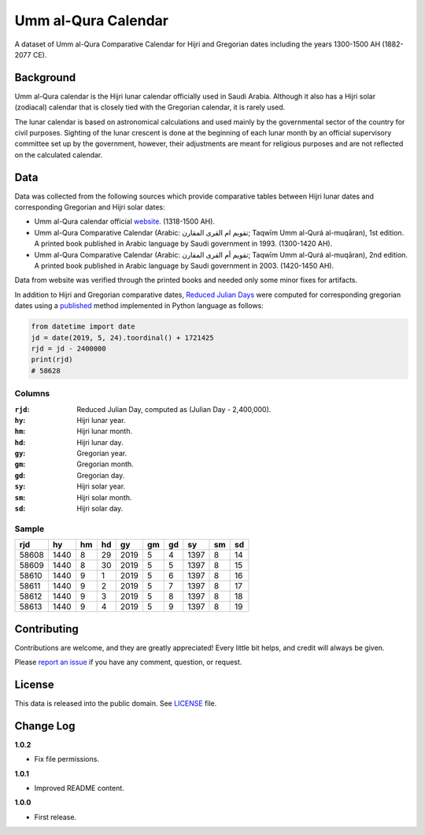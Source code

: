 Umm al-Qura Calendar
====================

A dataset of Umm al-Qura Comparative Calendar for Hijri and Gregorian dates
including the years 1300-1500 AH (1882-2077 CE).

|data| |license|

.. |data|
   image:: https://goodtables.io/badge/github/dralshehri/ummalqura-calendar.svg
   :alt: Data Status
   :target: https://goodtables.io/github/dralshehri/ummalqura-calendar
.. |license|
   image:: https://img.shields.io/github/license/dralshehri/ummalqura-calendar.svg
   :alt: License
   :target: https://github.com/dralshehri/ummalqura-calendar/blob/master/LICENSE

Background
----------

Umm al-Qura calendar is the Hijri lunar calendar officially used in Saudi
Arabia. Although it also has a Hijri solar (zodiacal) calendar that is closely
tied with the Gregorian calendar, it is rarely used.

The lunar calendar is based on astronomical calculations and used mainly by
the governmental sector of the country for civil purposes. Sighting of the
lunar crescent is done at the beginning of each lunar month by an official
supervisory committee set up by the government, however, their adjustments are
meant for religious purposes and are not reflected on the calculated calendar.

Data
----

Data was collected from the following sources which provide comparative tables
between Hijri lunar dates and corresponding Gregorian and Hijri solar dates:

- Umm al-Qura calendar official `website`_.
  (1318-1500 AH).
- Umm al-Qura Comparative Calendar (Arabic: تقويم ام القرى المقارن;
  Taqwīm Umm al-Qurá al-muqāran), 1st edition.
  A printed book published in Arabic language by Saudi government in 1993.
  (1300-1420 AH).
- Umm al-Qura Comparative Calendar (Arabic: تقويم أم القرى المقارن;
  Taqwīm Umm al-Qurá al-muqāran), 2nd edition.
  A printed book published in Arabic language by Saudi government in 2003.
  (1420-1450 AH).

Data from website was verified through the printed books and needed only some
minor fixes for artifacts.

In addition to Hijri and Gregorian comparative dates, `Reduced Julian Days`_
were computed for corresponding gregorian dates using a `published`_ method
implemented in Python language as follows:

.. code-block:: Python

    from datetime import date
    jd = date(2019, 5, 24).toordinal() + 1721425
    rjd = jd - 2400000
    print(rjd)
    # 58628

.. _website: http://www.ummulqura.org.sa/Index.aspx
.. _Reduced Julian Days: https://calendars.wikia.org/wiki/Julian_day_number
.. _published: http://citeseerx.ist.psu.edu/viewdoc/summary?doi=10.1.1.13.9215

Columns
~~~~~~~

:``rjd``: Reduced Julian Day, computed as (Julian Day - 2,400,000).
:``hy``: Hijri lunar year.
:``hm``: Hijri lunar month.
:``hd``: Hijri lunar day.
:``gy``: Gregorian year.
:``gm``: Gregorian month.
:``gd``: Gregorian day.
:``sy``: Hijri solar year.
:``sm``: Hijri solar month.
:``sd``: Hijri solar day.

Sample
~~~~~~

=======  ======  ====  ====  ======  ====  ====  ======  ====  ====
  rjd      hy     hm    hd     gy     gm    gd     sy     sm    sd
=======  ======  ====  ====  ======  ====  ====  ======  ====  ====
 58608    1440    8     29    2019    5     4     1397     8    14
 58609    1440    8     30    2019    5     5     1397     8    15
 58610    1440    9     1     2019    5     6     1397     8    16
 58611    1440    9     2     2019    5     7     1397     8    17
 58612    1440    9     3     2019    5     8     1397     8    18
 58613    1440    9     4     2019    5     9     1397     8    19
=======  ======  ====  ====  ======  ====  ====  ======  ====  ====

Contributing
------------

Contributions are welcome, and they are greatly appreciated! Every little bit
helps, and credit will always be given.

Please `report an issue`_ if you have any comment, question, or request.

.. _report an issue: https://github.com/dralshehri/ummalqura-calendar/issues

License
-------

This data is released into the public domain. See `LICENSE`_ file.

.. _LICENSE: https://github.com/dralshehri/ummalqura-calendar/blob/master/LICENSE

Change Log
----------

**1.0.2**

- Fix file permissions.

**1.0.1**

- Improved README content.

**1.0.0**

- First release.
